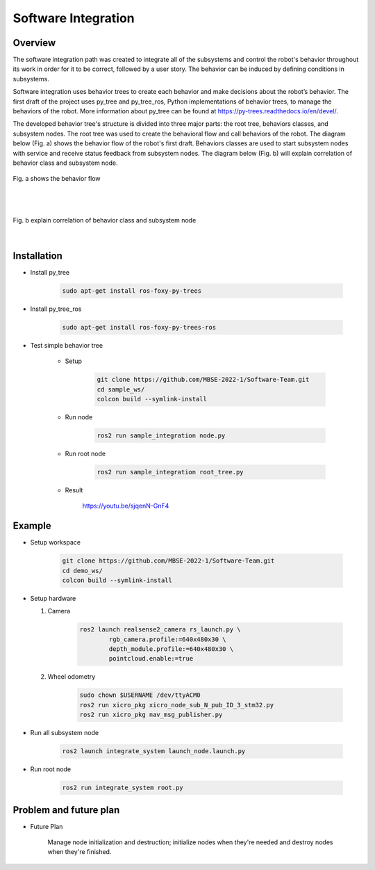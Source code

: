 .. _software_integration:

Software Integration
#####################

.. raw:: html

    <h1 align="center">
      <div>
        <div style="position: relative; padding-bottom: 0%; overflow: hidden; max-width: 100%; height: auto;">
          <iframe width="560" height="315" src="https://www.youtube.com/embed/4Jl3G3RK47c" title="YouTube video player" frameborder="0" allow="accelerometer; autoplay; clipboard-write; encrypted-media; gyroscope; picture-in-picture" allowfullscreen></iframe>
        </div>
      </div>
    </h1>


Overview
**********

The software integration path was created to integrate all of the subsystems and control the robot's behavior throughout its work in order for it to be correct, followed by a user story. The behavior can be induced by defining conditions in subsystems. 

Software integration uses behavior trees to create each behavior and make decisions about the robot’s behavior. The first draft of the project uses py_tree and py_tree_ros, Python implementations of behavior trees, to manage the behaviors of the robot. More information about py_tree can be found at https://py-trees.readthedocs.io/en/devel/.

The developed behavior tree's structure is divided into three major parts: the root tree, behaviors classes, and subsystem nodes. The root tree was used to create the behavioral flow and call behaviors of the robot. The diagram below (Fig. a) shows the behavior flow of the robot's first draft. Behaviors classes are used to start subsystem nodes with service and receive status feedback from subsystem nodes. The diagram below (Fig. b) will explain correlation of  behavior class and subsystem node.

.. figure:: ./images/sysint_a.png
    :width: 480
    :align: center
    :alt: behavior_flow

    Fig. a shows the behavior flow

|
|

.. figure:: ./images/sysint_b.png
    :width: 480
    :align: center
    :alt: behav_nod_relation

    Fig. b explain correlation of  behavior class and subsystem node

|

Installation
*************

- Install py_tree

    .. code-block:: bash
        
        sudo apt-get install ros-foxy-py-trees

- Install py_tree_ros

    .. code-block:: bash
        
        sudo apt-get install ros-foxy-py-trees-ros

- Test simple behavior tree

    - Setup

        .. code-block:: bash
            
            git clone https://github.com/MBSE-2022-1/Software-Team.git
            cd sample_ws/
            colcon build --symlink-install


    - Run node

        .. code-block:: bash
        
            ros2 run sample_integration node.py

    - Run root node

        .. code-block:: bash
        
            ros2 run sample_integration root_tree.py

    - Result

        https://youtu.be/sjqenN-GnF4


Example
*********

- Setup workspace

    .. code-block:: bash

        git clone https://github.com/MBSE-2022-1/Software-Team.git
        cd demo_ws/
        colcon build --symlink-install

- Setup hardware

  1. Camera

        .. code-block:: bash

            ros2 launch realsense2_camera rs_launch.py \
                    rgb_camera.profile:=640x480x30 \
                    depth_module.profile:=640x480x30 \
                    pointcloud.enable:=true

  2. Wheel odometry

        .. code-block:: bash

		    sudo chown $USERNAME /dev/ttyACM0
		    ros2 run xicro_pkg xicro_node_sub_N_pub_ID_3_stm32.py
		    ros2 run xicro_pkg nav_msg_publisher.py

- Run all subsystem node

    .. code-block:: bash
        
        ros2 launch integrate_system launch_node.launch.py

- Run root node

    .. code-block:: bash
        
        ros2 run integrate_system root.py

Problem and future plan
*************************

- Future Plan

    Manage node initialization and destruction; initialize nodes when they're needed and destroy nodes when they're finished.

